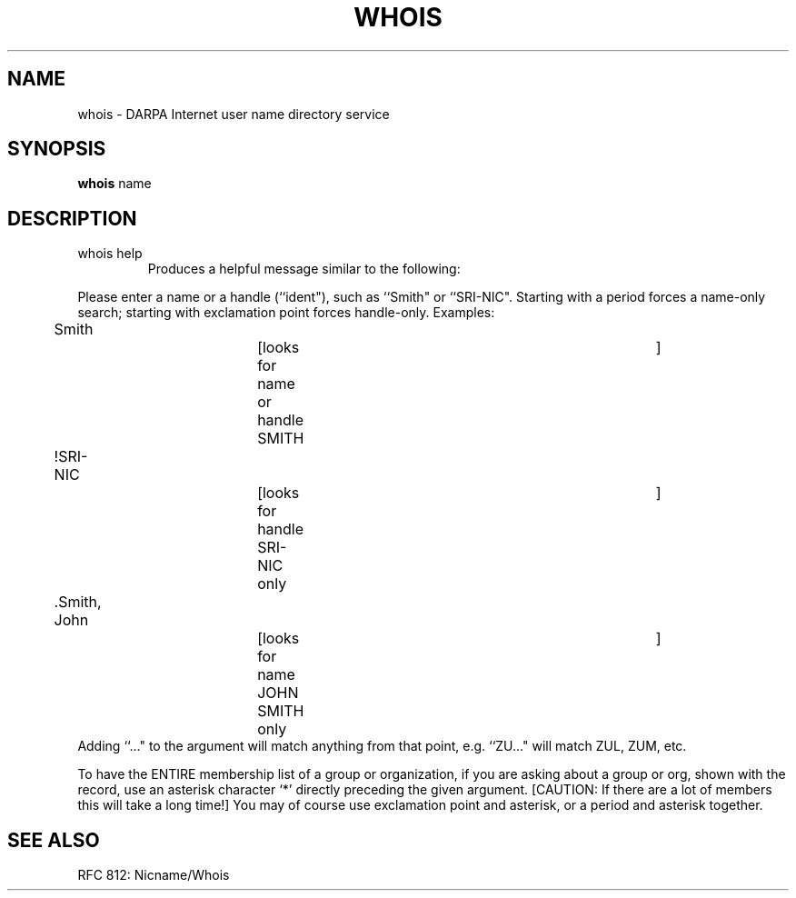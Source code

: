 .\" Copyright (c) 1985 The Regents of the University of California.
.\" All rights reserved.
.\"
.\" %sccs.include.redist.man%
.\"
.\"	@(#)whois.1	6.4 (Berkeley) %G%
.\"
.TH WHOIS 1 ""
.UC 6
.SH NAME
whois \- DARPA Internet user name directory service
.SH SYNOPSIS
.B whois
name
.SH DESCRIPTION
.TP
whois help
Produces a helpful message similar to the following:
.PP
Please enter a name or a handle (``ident"), such as ``Smith"
or ``SRI-NIC".
Starting with a period forces a name-only search;
starting with exclamation point forces handle-only.
Examples:
.nf
	Smith			[looks for name or handle SMITH	]
	!SRI-NIC			[looks for handle SRI-NIC only	]
	.Smith, John		[looks for name JOHN SMITH only	]
.fi
Adding ``..." to the argument will match anything from that point,
e.g. ``ZU..." will match ZUL, ZUM, etc.
.PP
To have the ENTIRE membership list of a group or organization,
if you are asking about a group or org, shown with the record, use
an asterisk character `*' directly preceding the given argument.
[CAUTION: If there are a lot of members this will take a long time!]
You may of course use exclamation point and asterisk, or a period
and asterisk together.
.SH SEE ALSO
RFC 812:  Nicname/Whois

